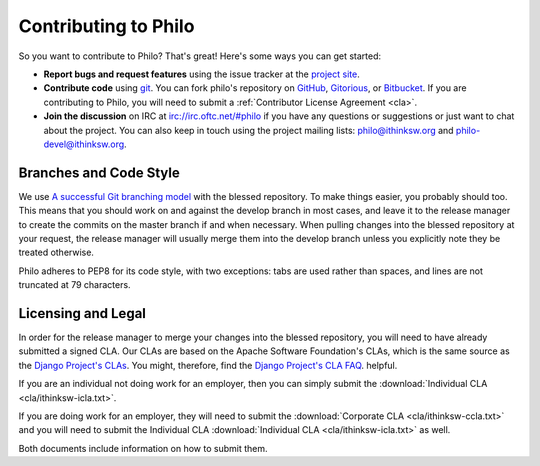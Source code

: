 Contributing to Philo
=====================

So you want to contribute to Philo? That's great! Here's some ways you can get started:

* **Report bugs and request features** using the issue tracker at the `project site <http://project.philocms.org/>`_.
* **Contribute code** using `git <http://git-scm.com/>`_. You can fork philo's repository on `GitHub <http://github.com/ithinksw/philo/>`_, `Gitorious <http://gitorious.org/ithinksw/philo/>`_, or `Bitbucket <http://bitbucket.org/ithinksw/philo/>`_. If you are contributing to Philo, you will need to submit a :ref:`Contributor License Agreement <cla>`.
* **Join the discussion** on IRC at `irc://irc.oftc.net/#philo <irc://irc.oftc.net/#philo>`_ if you have any questions or suggestions or just want to chat about the project. You can also keep in touch using the project mailing lists: `philo@ithinksw.org <mailto:philo@ithinksw.org>`_ and `philo-devel@ithinksw.org <mailto:philo-devel@ithinksw.org>`_.


Branches and Code Style
+++++++++++++++++++++++

We use `A successful Git branching model`__ with the blessed repository. To make things easier, you probably should too. This means that you should work on and against the develop branch in most cases, and leave it to the release manager to create the commits on the master branch if and when necessary. When pulling changes into the blessed repository at your request, the release manager will usually merge them into the develop branch unless you explicitly note they be treated otherwise.

__ http://nvie.com/posts/a-successful-git-branching-model/

Philo adheres to PEP8 for its code style, with two exceptions: tabs are used rather than spaces, and lines are not truncated at 79 characters.

.. _cla:

Licensing and Legal
+++++++++++++++++++

In order for the release manager to merge your changes into the blessed repository, you will need to have already submitted a signed CLA. Our CLAs are based on the Apache Software Foundation's CLAs, which is the same source as the `Django Project's CLAs`_. You might, therefore, find the `Django Project's CLA FAQ`_. helpful.

.. _`Django Project's CLAs`: https://www.djangoproject.com/foundation/cla/
.. _`Django Project's CLA FAQ`: https://www.djangoproject.com/foundation/cla/faq/

If you are an individual not doing work for an employer, then you can simply submit the :download:`Individual CLA <cla/ithinksw-icla.txt>`.

If you are doing work for an employer, they will need to submit the :download:`Corporate CLA <cla/ithinksw-ccla.txt>` and you will need to submit the Individual CLA :download:`Individual CLA <cla/ithinksw-icla.txt>` as well.

Both documents include information on how to submit them.
